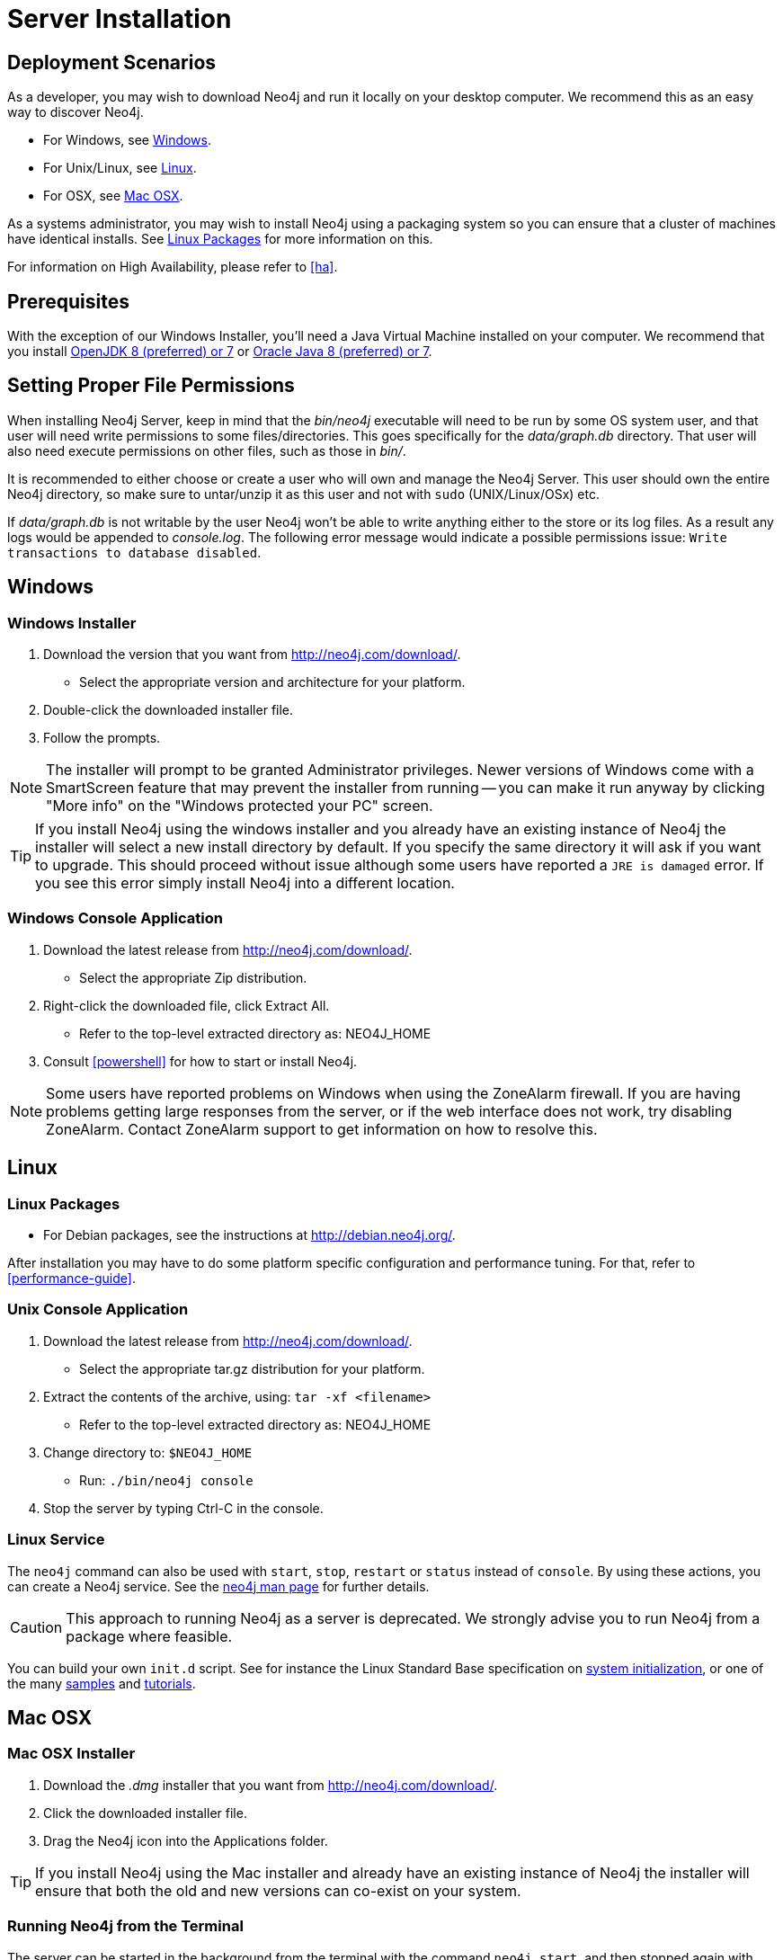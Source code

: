 [[server-installation]]
= Server Installation

== Deployment Scenarios ==

As a developer, you may wish to download Neo4j and run it locally on your desktop computer.
We recommend this as an easy way to discover Neo4j.

* For Windows, see <<windows-install>>.
* For Unix/Linux, see <<linux-install>>.
* For OSX, see <<osx-install>>.

As a systems administrator, you may wish to install Neo4j using a packaging system so you can ensure that a cluster of machines have identical installs.
See <<linux-packages>> for more information on this.

For information on High Availability, please refer to <<ha>>.

== Prerequisites ==

With the exception of our Windows Installer, you'll need a Java Virtual Machine installed on your computer.
We recommend that you install http://openjdk.java.net/[OpenJDK 8 (preferred) or 7] or http://www.oracle.com/technetwork/java/javase/downloads/index.html[Oracle Java 8 (preferred) or 7].

[[server-permissions]]
== Setting Proper File Permissions ==

When installing Neo4j Server, keep in mind that the _bin/neo4j_ executable will need to be run by some OS system user, and that user will need write permissions to some files/directories.
This goes specifically for the _data/graph.db_ directory.
That user will also need execute permissions on other files, such as those in _bin/_.

It is recommended to either choose or create a user who will own and manage the Neo4j Server.
This user should own the entire Neo4j directory, so make sure to untar/unzip it as this user and not with `sudo` (UNIX/Linux/OSx) etc.

If _data/graph.db_ is not writable by the user Neo4j won't be able to write anything either to the store or its log files.
As a result any logs would be appended to _console.log_.
The following error message would indicate a possible permissions issue: `Write transactions to database disabled`.

[[windows-install]]
== Windows ==

[[windows-installer]]
=== Windows Installer ===

1. Download the version that you want from http://neo4j.com/download/.
   * Select the appropriate version and architecture for your platform.
2. Double-click the downloaded installer file.
3. Follow the prompts.

[NOTE]
The installer will prompt to be granted Administrator privileges.
Newer versions of Windows come with a SmartScreen feature that may prevent the installer from running -- you can make it run anyway by clicking "More info" on the "Windows protected your PC" screen.

[TIP]
If you install Neo4j using the windows installer and you already have an existing instance of Neo4j the installer will select a new install directory by default.
If you specify the same directory it will ask if you want to upgrade.
This should proceed without issue although some users have reported a `JRE is damaged` error.
If you see this error simply install Neo4j into a different location.

[[windows-console]]
=== Windows Console Application ===
1. Download the latest release from http://neo4j.com/download/.
   * Select the appropriate Zip distribution.
2. Right-click the downloaded file, click Extract All.
   * Refer to the top-level extracted directory as: +NEO4J_HOME+
3. Consult <<powershell>> for how to start or install Neo4j.

[NOTE]
Some users have reported problems on Windows when using the ZoneAlarm firewall.
If you are having problems getting large responses from the server, or if the web interface does not work, try disabling ZoneAlarm.
Contact ZoneAlarm support to get information on how to resolve this.

[[linux-install]]
== Linux ==

[[linux-packages]]
=== Linux Packages ===

* For Debian packages, see the instructions at  http://debian.neo4j.org/.

After installation you may have to do some platform specific configuration and performance tuning.
For that, refer to <<performance-guide>>.

[[unix-console]]
=== Unix Console Application ===

1. Download the latest release from http://neo4j.com/download/.
   * Select the appropriate tar.gz distribution for your platform.
2. Extract the contents of the archive, using: `tar -xf <filename>`
   * Refer to the top-level extracted directory as: +NEO4J_HOME+
3. Change directory to: `$NEO4J_HOME`
   * Run: `./bin/neo4j console`
4. Stop the server by typing Ctrl-C in the console.

=== Linux Service ===

The `neo4j` command can also be used with `start`, `stop`, `restart` or `status` instead of `console`.
By using these actions, you can create a Neo4j service.
See the <<neo4j-manpage,neo4j man page>> for further details.

[CAUTION]
This approach to running Neo4j as a server is deprecated.
We strongly advise you to run Neo4j from a package where feasible.

You can build your own `init.d` script.
See for instance the Linux Standard Base specification on http://refspecs.linuxfoundation.org/LSB_3.1.0/LSB-Core-generic/LSB-Core-generic/tocsysinit.html[system initialization], or one of the many https://gist.github.com/chrisvest/7673244[samples] and http://www.linux.com/learn/tutorials/442412-managing-linux-daemons-with-init-scripts[tutorials].

[[osx-install]]
== Mac OSX ==

=== Mac OSX Installer ===

1. Download the _.dmg_ installer that you want from http://neo4j.com/download/.
2. Click the downloaded installer file.
3. Drag the Neo4j icon into the Applications folder.

[TIP]
If you install Neo4j using the Mac installer and already have an existing instance of Neo4j the installer will ensure that both the old and new versions can co-exist on your system.

=== Running Neo4j from the Terminal ===

The server can be started in the background from the terminal with the command `neo4j start`, and then stopped again with `neo4j stop`.
The server can also be started in the foreground with `neo4j console` -- then it's log output will be printed to the terminal.

The `neo4j-shell` command can be used to interact with Neo4j from the command line using Cypher. It will automatically connect to any
server that is running on localhost with the default port, otherwise it will show a help message. You can alternatively start the
shell with an embedded Neo4j instance, by using the `-path path/to/data` argument -- note that only a single instance of Neo4j
can access the database files at a time.

=== OSX Service ===

Use the standard OSX system tools to create a service based on the `neo4j` command.

=== A note on Java on OS X Mavericks ===

Unlike previous versions, OS X Mavericks does not come with Java pre-installed. You might encounter that the first time you run Neo4j, where OS X will trigger a popup offering you to install Java SE 6.

Java SE 6 is incompatible with Neo4j {neo4j-version}, so we strongly advise you to skip installing Java SE 6 if you have no other uses for it. Instead, for Neo4j {neo4j-version} we recommend you install Java SE 8 (preferred) or 7 from Oracle (http://www.oracle.com/technetwork/java/javase/downloads/index.html) as that is what we support for production use.

== Multiple Server instances on one machine ==

Neo4j can be set up to run as several instances on one machine, providing for instance several databases for development.

For how to set this up, see <<ha-local-cluster>>.
Just use the Neo4j edition of your choice, follow the guide and remember to not set the servers to run in HA mode.
